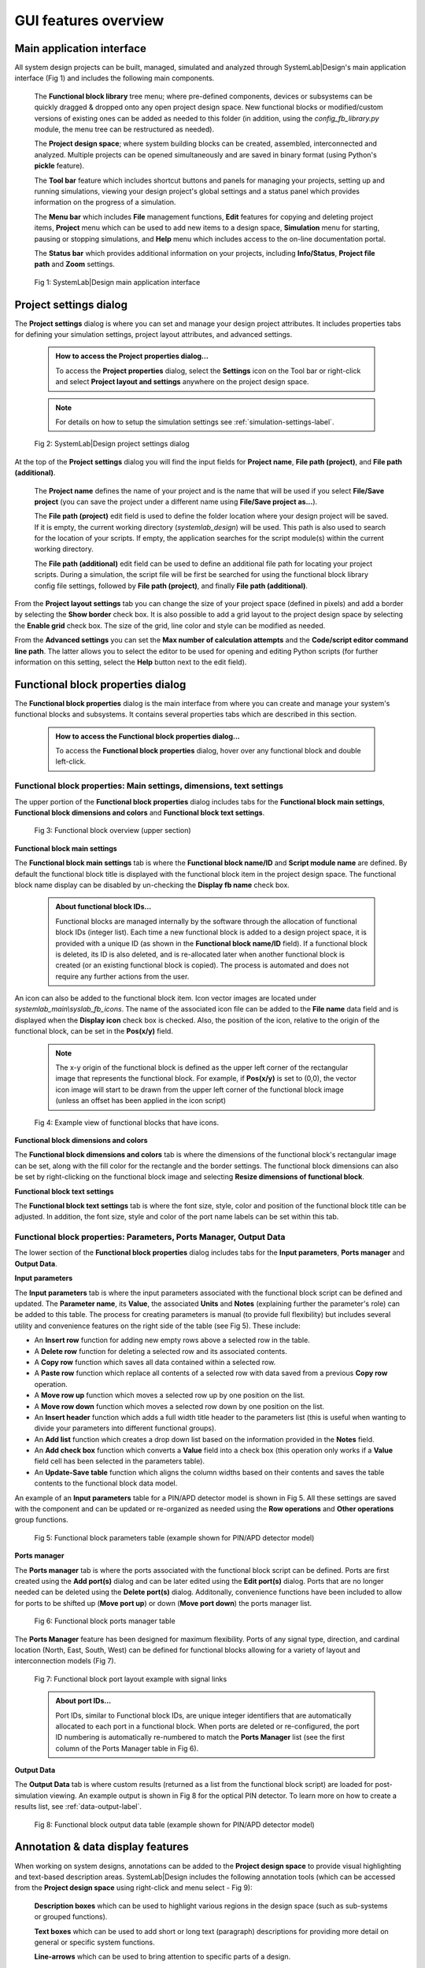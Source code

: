 .. _gui-features-label:

GUI features overview
=====================

Main application interface
--------------------------

All system design projects can be built, managed, simulated and analyzed through SystemLab|Design's
main application interface (Fig 1) and includes the following main components.

  The **Functional block library** tree menu; where pre-defined components, devices or 
  subsystems can be quickly dragged & dropped onto any open project design space. New 
  functional blocks or modified/custom versions of existing ones can be added as needed to 
  this folder (in addition, using the *config_fb_library.py* module, the menu tree can be
  restructured as needed).

  The **Project design space**; where system building blocks can be created, assembled,
  interconnected and analyzed. Multiple projects can be opened simultaneously
  and are saved in binary format (using Python's **pickle** feature).
  
  The **Tool bar** feature which includes shortcut buttons and panels for managing your projects,
  setting up and running simulations, viewing your design project's global settings and 
  a status panel which provides information on the progress of a simulation.

  The **Menu bar** which includes **File** management functions, **Edit** features for copying
  and deleting project items, **Project** menu which can be used to add new items to a 
  design space, **Simulation** menu for starting, pausing or stopping simulations, and 
  **Help** menu which includes access to the on-line documentation portal.

  The **Status bar** which provides additional information on your projects, including
  **Info/Status**, **Project file path** and **Zoom** settings.

  .. figure:: GUI_Overview.png
    :align: center
    :alt: Fig 1: SystemLab|Design main application interface
    :figclass: align-center
    
    Fig 1: SystemLab|Design main application interface

Project settings dialog
----------------------------------

The **Project settings** dialog is where you can set and manage your design project attributes. 
It includes properties tabs for defining your simulation settings, project layout attributes, 
and advanced settings. 

  .. admonition:: How to access the Project properties dialog...
     
     To access the **Project properties** dialog, select the **Settings** icon on the Tool 
     bar or right-click and select **Project layout and settings** anywhere on the project 
     design space.
     
  .. note:: 
  
     For details on how to setup the simulation settings see :ref:`simulation-settings-label`.
     
  .. figure:: GUI_Project_Settings_1.png
    :align: center
    :figclass: align-center
    
    Fig 2: SystemLab|Design project settings dialog
     
At the top of the **Project settings** dialog you will find the input fields for **Project name**, 
**File path (project)**, and **File path (additional)**. 

    The **Project name** defines the name of your project and is the name that will be used if you 
    select **File/Save project** (you can save the project under a different name using 
    **File/Save project as...**).

    The **File path (project)** edit field is used to define the folder location where your design 
    project will be saved. If it is empty, the current working directory (*systemlab_design*) 
    will be used. This path is also used to search for the location of your scripts. If empty, 
    the application searches for the script module(s) within the current working directory. 
    
    The **File path (additional)** edit field can be used to define an additional file path 
    for locating your project scripts. During a simulation, the script file will be first be 
    searched for using the functional block library config file settings, followed by 
    **File path (project)**, and finally **File path (additional)**.
    
From the **Project layout settings** tab you can change the size of your project space (defined in 
pixels) and add a border by selecting the **Show border** check box. It is also possible to 
add a grid layout to the project design space by selecting the **Enable grid** check box. 
The size of the grid, line color and style can be modified as needed.

From the **Advanced settings** you can set the **Max number of calculation attempts** and the 
**Code/script editor command line path**. The latter allows you to select the editor to be 
used for opening and editing Python scripts (for further information on this setting, select 
the **Help** button next to the edit field).
    
Functional block properties dialog
----------------------------------

The **Functional block properties** dialog is the main interface from where you can create 
and manage your system's functional blocks and subsystems. It contains several properties 
tabs which are described in this section.

  .. admonition:: How to access the Functional block properties dialog...
     
     To access the **Functional block properties** dialog, hover over any functional block and 
     double left-click.

Functional block properties: Main settings, dimensions, text settings
^^^^^^^^^^^^^^^^^^^^^^^^^^^^^^^^^^^^^^^^^^^^^^^^^^^^^^^^^^^^^^^^^^^^^

The upper portion of the **Functional block properties** dialog includes tabs for the 
**Functional block main settings**, **Functional block dimensions and colors** and 
**Functional block text settings**.

  .. figure:: GUI_Functional_Block_1.png
    :figclass: align-center
    
    Fig 3: Functional block overview (upper section)

**Functional block main settings**

The **Functional block main settings** tab is where the **Functional block name/ID** and **Script module 
name** are defined. By default the functional block title is displayed with the functional block 
item in the project design space. The functional block name display can be disabled by 
un-checking the **Display fb name** check box.

  .. admonition:: About functional block IDs...
     
     Functional blocks are managed internally by the software through the allocation of 
     functional block IDs (integer list). Each time a new functional block is added to a 
     design project space, it is provided with a unique ID (as shown in the 
     **Functional block name/ID** field). If a functional block is deleted, its ID is also deleted, 
     and is re-allocated later when another functional block is created (or an existing functional 
     block is copied). The process is automated and does not require any further actions 
     from the user.

An icon can also be added to the functional block item. Icon vector images are located under
*systemlab_main\\syslab_fb_icons*. The name of the associated icon file can be added to the 
**File name** data field and is displayed when the **Display icon** check box is checked. Also, 
the position of the icon, relative to the origin of the functional block, can be set in the 
**Pos(x/y)** field.

  .. note::
    The x-y origin of the functional block is defined as the upper left corner of the 
    rectangular image that represents the functional block. For example, if **Pos(x/y)** is 
    set to (0,0), the vector icon image will start to be drawn from the upper left corner of 
    the functional block image (unless an offset has been applied in the icon script)
    
  .. figure:: GUI_Functional_Block_1A.png
    :figclass: align-center
    :width: 300
    
    Fig 4: Example view of functional blocks that have icons. 

**Functional block dimensions and colors**

The **Functional block dimensions and colors** tab is where the dimensions of the functional block's 
rectangular image can be set, along with the fill color for the rectangle and the border 
settings. The functional block dimensions can also be set by right-clicking on the 
functional block image and selecting **Resize dimensions of functional block**.

**Functional block text settings**

The **Functional block text settings** tab is where the font size, style, color and position 
of the functional block title can be adjusted. In addition, the font size, style and color 
of the port name labels can be set within this tab. 

Functional block properties: Parameters, Ports Manager, Output Data
^^^^^^^^^^^^^^^^^^^^^^^^^^^^^^^^^^^^^^^^^^^^^^^^^^^^^^^^^^^^^^^^^^^

The lower section of the **Functional block properties** dialog includes tabs for the 
**Input parameters**, **Ports manager** and **Output Data**.

**Input parameters**

The **Input parameters** tab is where the input parameters associated with the functional block 
script can be defined and updated. The **Parameter name**, its **Value**, the associated **Units** and 
**Notes** (explaining further the parameter's role) can be added to this table. The process for creating 
parameters is manual (to provide full flexibility) but includes several utility and convenience 
features on the right side of the table (see Fig 5). These include:

*  An **Insert row** function for adding new empty rows above a selected row in the table.
*  A **Delete row** function for deleting a selected row and its associated contents.
*  A **Copy row** function which saves all data contained within a selected row.
*  A **Paste row** function which replace all contents of a selected row with data saved 
   from a previous **Copy row** operation.
*  A **Move row up** function which moves a selected row up by one position on the list.
*  A **Move row down** function which moves a selected row down by one position on the list.
*  An **Insert header** function which adds a full width title header to the parameters list 
   (this is useful when wanting to divide your parameters into different functional groups).
*  An **Add list** function which creates a drop down list based on the information provided 
   in the **Notes** field.
*  An **Add check box** function which converts a **Value** field into a check box (this operation 
   only works if a **Value** field cell has been selected in the parameters table).
*  An **Update-Save table** function which aligns the column widths based on their contents 
   and saves the table contents to the functional block data model.

An example of an **Input parameters** table for a PIN/APD detector model is shown in Fig 5. 
All these settings are saved with the component and can be updated or re-organized as needed 
using the **Row operations** and **Other operations** group functions.

  .. figure:: GUI_Functional_Block_3.png
    :figclass: align-center
    :width: 500
    
    Fig 5: Functional block parameters table (example shown for PIN/APD detector model)

**Ports manager**

The **Ports manager** tab is where the ports associated with the functional block 
script can be defined. Ports are first created using the **Add port(s)** dialog and can be 
later edited using the **Edit port(s)** dialog. Ports that are no longer needed can be deleted 
using the **Delete port(s)** dialog. Additonally, convenience functions have been included 
to allow for ports to be shifted up (**Move port up**) or down (**Move port down**) the 
ports manager list. 

  .. figure:: GUI_Functional_Block_4.png
    :figclass: align-center
    
    Fig 6: Functional block ports manager table

The **Ports Manager** feature has been designed for maximum flexibility. Ports of any signal type, 
direction, and cardinal location (North, East, South, West) can be defined for functional 
blocks allowing for a variety of layout and interconnection models (Fig 7).

  .. figure:: GUI_Functional_Block_5.png
    :figclass: align-center
    :width: 450
    
    Fig 7: Functional block port layout example with signal links

  .. admonition:: About port IDs...
     
     Port IDs, similar to Functional block IDs, are unique integer identifiers that are 
     automatically allocated to each port in a functional block. When ports are deleted or 
     re-configured, the port ID numbering is automatically re-numbered to match the **Ports
     Manager** list (see the first column of the Ports Manager table in Fig 6).
     
**Output Data**

The **Output Data** tab is where custom results (returned as a list from the functional block 
script) are loaded for post-simulation viewing. An example output is shown in Fig 8 for the 
optical PIN detector. To learn more on how to create a results list, see :ref:`data-output-label`.

  .. figure:: GUI_Functional_Block_6.png
    :figclass: align-center
    :width: 350
    
    Fig 8: Functional block output data table (example shown for PIN/APD detector model)


Annotation & data display features
----------------------------------

When working on system designs, annotations can be added to the **Project design space** to 
provide visual highlighting and text-based description areas. SystemLab|Design includes the 
following annotation tools (which can be accessed from the **Project design space** using right-click 
and menu select - Fig 9):

  **Description boxes** which can be used to highlight various regions in the design space 
  (such as sub-systems or grouped functions).
  
  **Text boxes** which can be used to add short or long text (paragraph) descriptions for providing 
  more detail on general or specific system functions.
  
  **Line-arrows** which can be used to bring attention to specific parts of a design.
  
SystemLab|Design also includes specialized data viewers, called **Data panels**. They can be 
configured to provide customized lists of parameters and results originating from any system components 
in the project design space. Numerical results are transmitted to each **Data panel** during a 
simulation and are held in memory so that you can review data results for multiple iteration 
scenarios. To see how **Data panels** are used in a simulation, see :ref:`quick-start-2-label`.
  
  .. figure:: GUI_Design_Layout_1.png
    :figclass: align-center
    :width: 450
    
    Fig 9: Annotation and data panel features (Project design space)
    
    
  .. admonition:: How to access the properties dialog for annotations and data panels...
     
     To access and edit the properties of annotation items and data panels, hover
     over each item and double left-click.
     
For the **Description box**, properties that can be modified include the border color and 
style, the description box dimensions and fill color and the text field font size, color 
and position within the description box.
   
  .. image:: GUI_Design_Layout_2.png
    :align: center
    :width: 350

For the **Text box**, properties that can be modified include the font settings and color, 
the text field (which can have multiple lines) and a text field wrapping width setting
   
  .. image:: GUI_Design_Layout_3.png
    :align: center
    :width: 350px   
   
For the **Line-arrow**, properties that can be modified include the line color, width and 
style, and whether or not to include an arrow in the annotation item
   
  .. image:: GUI_Design_Layout_4.png
    :align: center
    :width: 350px   
    
For the **Data panel**, a variety of properties can be set or modified. These include 
the dimensions, border style, color and fill settings for the title and data sections. 
For further details on how to setup data panels in a design see :ref:`data-panel-label:`.

  .. image:: GUI_Design_Layout_5.png
    :align: center
    :width: 350px   
   
